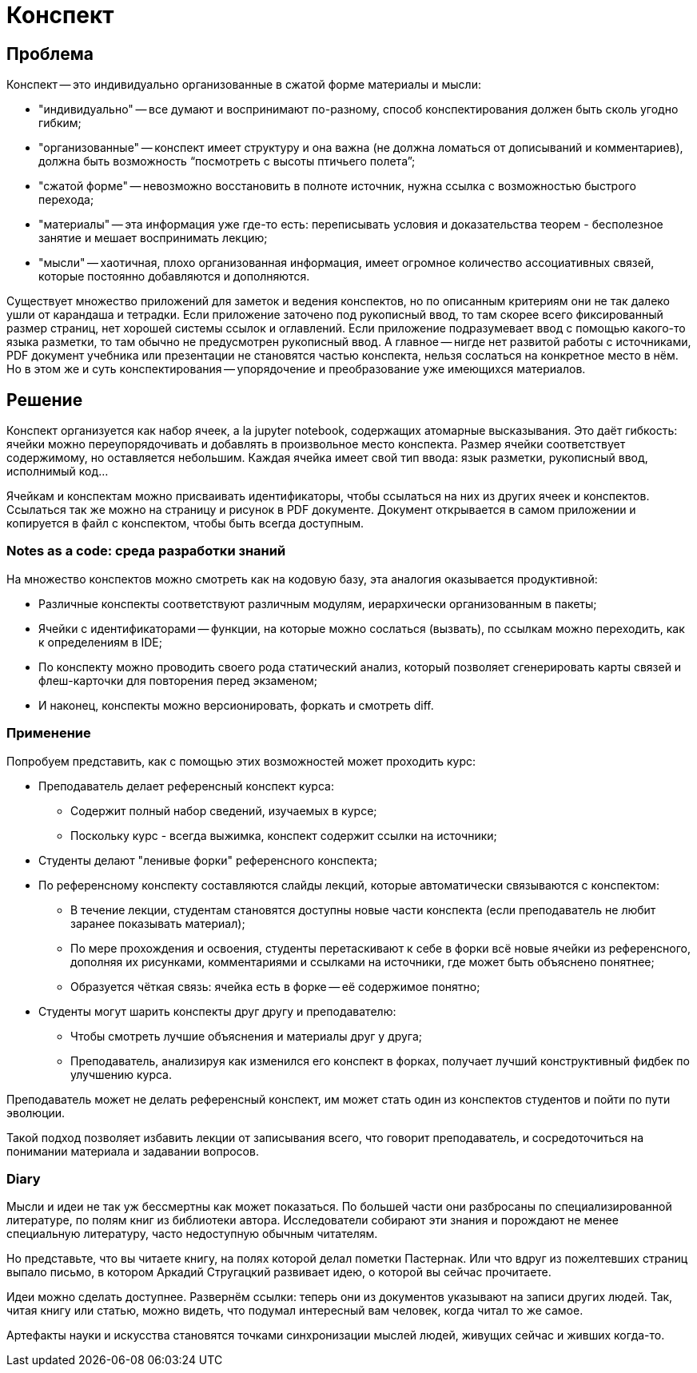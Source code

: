 = Конспект

== Проблема ==

.Конспект -- это индивидуально организованные в сжатой форме материалы и мысли:
- "индивидуально" -- все думают и воспринимают по-разному, способ конспектирования должен быть сколь угодно гибким;
- "организованные" -- конспект имеет структуру и она важна (не должна ломаться от дописываний и комментариев), должна быть возможность “посмотреть с высоты птичьего полета”;
- "сжатой форме" -- невозможно восстановить в полноте источник, нужна ссылка с возможностью быстрого перехода;
- "материалы" -- эта информация уже где-то есть: переписывать условия и доказательства теорем - бесполезное занятие и мешает воспринимать лекцию;
- "мысли" -- хаотичная, плохо организованная информация, имеет огромное количество ассоциативных связей, которые постоянно добавляются и дополняются.

Существует множество приложений для заметок и ведения конспектов, но по описанным критериям они не так далеко ушли от карандаша и тетрадки.
Если приложение заточено под рукописный ввод, то там скорее всего фиксированный размер страниц, нет хорошей системы ссылок и оглавлений.
Если приложение подразумевает ввод с помощью какого-то языка разметки, то там обычно не предусмотрен рукописный ввод.
А главное -- нигде нет развитой работы с источниками, PDF документ учебника или презентации не становятся частью конспекта, нельзя сослаться на конкретное место в нём.
Но в этом же и суть конспектирования -- упорядочение и преобразование уже имеющихся материалов.

== Решение ==

Конспект организуется как набор ячеек, a la jupyter notebook, содержащих атомарные высказывания.
Это даёт гибкость: ячейки можно переупорядочивать и добавлять в произвольное место конспекта.
Размер ячейки соответствует содержимому, но оставляется небольшим.
Каждая ячейка имеет свой тип ввода: язык разметки, рукописный ввод, исполнимый код...

Ячейкам и конспектам можно присваивать идентификаторы, чтобы ссылаться на них из других ячеек и конспектов.
Ссылаться так же можно на страницу и рисунок в PDF документе.
Документ открывается в самом приложении и копируется в файл с конспектом, чтобы быть всегда доступным.

=== Notes as a code: среда разработки знаний ===

.На множество конспектов можно смотреть как на кодовую базу, эта аналогия оказывается продуктивной:
- Различные конспекты соответствуют различным модулям, иерархически организованным в пакеты;
- Ячейки с идентификаторами -- функции, на которые можно сослаться (вызвать), по ссылкам можно переходить, как к определениям в IDE;
- По конспекту можно проводить своего рода статический анализ, который позволяет сгенерировать карты связей и флеш-карточки для повторения перед экзаменом;
- И наконец, конспекты можно версионировать, форкать и смотреть diff.

=== Применение ===

.Попробуем представить, как с помощью этих возможностей может проходить курс:
- Преподаватель делает референсный конспект курса:
    * Содержит полный набор сведений, изучаемых в курсе;
    * Поскольку курс - всегда выжимка, конспект содержит ссылки на источники;
- Студенты делают "ленивые форки" референсного конспекта;
- По референсному конспекту составляются слайды лекций, которые автоматически связываются с конспектом:
    * В течение лекции, студентам становятся доступны новые части конспекта (если преподаватель не любит заранее показывать материал);
    * По мере прохождения и освоения, студенты перетаскивают к себе в форки всё новые ячейки из референсного, дополняя их рисунками, комментариями и ссылками на источники, где может быть объяснено понятнее;
    * Образуется чёткая связь: ячейка есть в форке -- её содержимое понятно;
- Студенты могут шарить конспекты друг другу и преподавателю:
    * Чтобы смотреть лучшие объяснения и материалы друг у друга;
    * Преподаватель, анализируя как изменился его конспект в форках, получает лучший конструктивный фидбек по улучшению курса.

Преподаватель может не делать референсный конспект, им может стать один из конспектов студентов и пойти по пути эволюции.

Такой подход позволяет избавить лекции от записывания всего, что говорит преподаватель, и сосредоточиться на понимании материала и задавании вопросов.

=== Diary ===

Мысли и идеи не так уж бессмертны как может показаться.
По большей части они разбросаны по специализированной литературе, по полям книг из библиотеки автора.
Исследователи собирают эти знания и порождают не менее специальную литературу, часто недоступную обычным читателям.

Но представьте, что вы читаете книгу, на полях которой делал пометки Пастернак.
Или что вдруг из пожелтевших страниц выпало письмо, в котором Аркадий Стругацкий развивает идею, о которой вы сейчас прочитаете.

Идеи можно сделать доступнее.
Развернём ссылки: теперь они из документов указывают на записи других людей.
Так, читая книгу или статью, можно видеть, что подумал интересный вам человек, когда читал то же самое.

Артефакты науки и искусства становятся точками синхронизации мыслей людей, живущих сейчас и живших когда-то.
